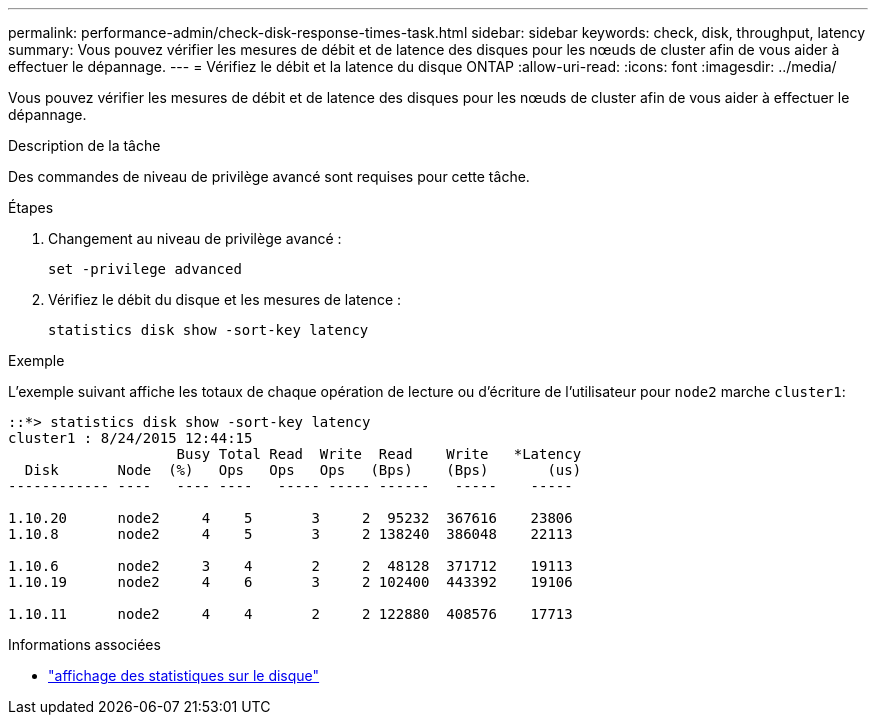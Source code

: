 ---
permalink: performance-admin/check-disk-response-times-task.html 
sidebar: sidebar 
keywords: check, disk, throughput, latency 
summary: Vous pouvez vérifier les mesures de débit et de latence des disques pour les nœuds de cluster afin de vous aider à effectuer le dépannage. 
---
= Vérifiez le débit et la latence du disque ONTAP
:allow-uri-read: 
:icons: font
:imagesdir: ../media/


[role="lead"]
Vous pouvez vérifier les mesures de débit et de latence des disques pour les nœuds de cluster afin de vous aider à effectuer le dépannage.

.Description de la tâche
Des commandes de niveau de privilège avancé sont requises pour cette tâche.

.Étapes
. Changement au niveau de privilège avancé :
+
[source, cli]
----
set -privilege advanced
----
. Vérifiez le débit du disque et les mesures de latence :
+
[source, cli]
----
statistics disk show -sort-key latency
----


.Exemple
L'exemple suivant affiche les totaux de chaque opération de lecture ou d'écriture de l'utilisateur pour `node2` marche `cluster1`:

[listing]
----
::*> statistics disk show -sort-key latency
cluster1 : 8/24/2015 12:44:15
                    Busy Total Read  Write  Read    Write   *Latency
  Disk       Node  (%)   Ops   Ops   Ops   (Bps)    (Bps)       (us)
------------ ----   ---- ----   ----- ----- ------   -----    -----

1.10.20      node2     4    5       3     2  95232  367616    23806
1.10.8       node2     4    5       3     2 138240  386048    22113

1.10.6       node2     3    4       2     2  48128  371712    19113
1.10.19      node2     4    6       3     2 102400  443392    19106

1.10.11      node2     4    4       2     2 122880  408576    17713
----
.Informations associées
* link:https://docs.netapp.com/us-en/ontap-cli/statistics-disk-show.html["affichage des statistiques sur le disque"^]

